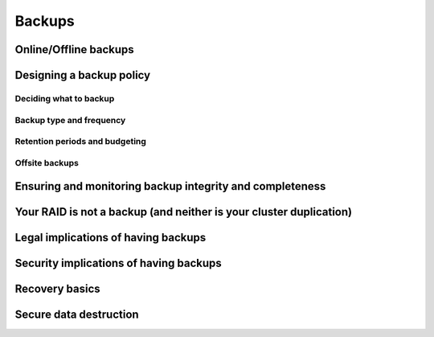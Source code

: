 Backups
*******

Online/Offline backups
======================

Designing a backup policy
=========================

Deciding what to backup
-----------------------

Backup type and frequency
-------------------------

Retention periods and budgeting
-------------------------------

Offsite backups
---------------

Ensuring and monitoring backup integrity and completeness
=========================================================

Your RAID is not a backup (and neither is your cluster duplication)
===================================================================

Legal implications of having backups
====================================

Security implications of having backups
=======================================

Recovery basics
===============

Secure data destruction
=======================


